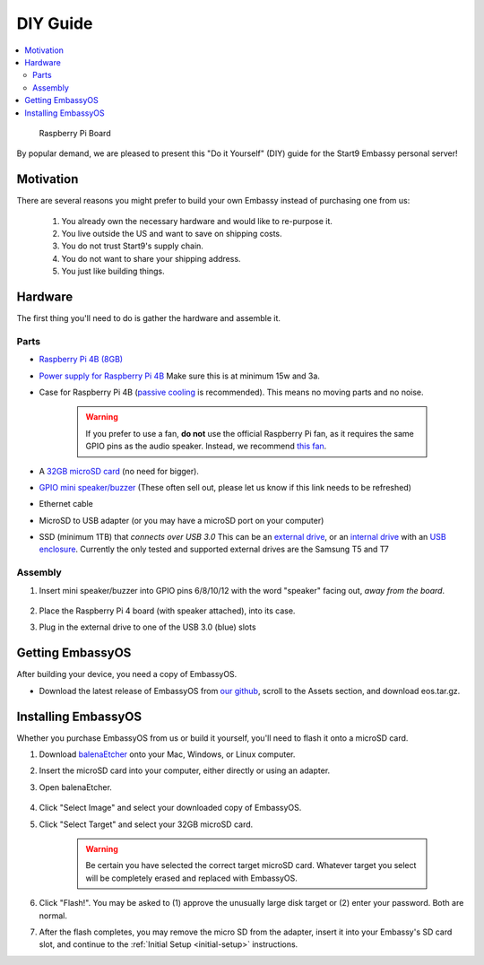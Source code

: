 .. _diy:

=========
DIY Guide
=========

.. contents::
  :depth: 2 
  :local:

.. figure:: /_static/images/diy/pi.png
  :width: 40%
  :alt: Raspberry Pi

  Raspberry Pi Board

By popular demand, we are pleased to present this "Do it Yourself" (DIY) guide for the Start9 Embassy personal server!

Motivation
----------

There are several reasons you might prefer to build your own Embassy instead of purchasing one from us:

  #. You already own the necessary hardware and would like to re-purpose it.
  #. You live outside the US and want to save on shipping costs.
  #. You do not trust Start9's supply chain.
  #. You do not want to share your shipping address.
  #. You just like building things.

Hardware
--------

The first thing you'll need to do is gather the hardware and assemble it.

Parts
.....

* `Raspberry Pi 4B (8GB) <https://raspberrypi.org/products/raspberry-pi-4-model-b/?variant=raspberry-pi-4-model-b-8gb>`_
* `Power supply for Raspberry Pi 4B <https://raspberrypi.org/products/type-c-power-supply/>`_ Make sure this is at minimum 15w and 3a.
* Case for Raspberry Pi 4B (`passive cooling <https://www.amazon.com/Geekworm-Raspberry-Aluminum-Passive-Heatsink/dp/B07Z6FYHCH/>`_ is recommended).  This means no moving parts and no noise.

    .. warning:: If you prefer to use a fan, **do not** use the official Raspberry Pi fan, as it requires the same GPIO pins as the audio speaker. Instead, we recommend `this fan <https://www.amazon.com/Raspberry-iUniker-30x30x7mm-Brushless-RetroFlag/dp/B076H3TKBP/>`_.

* A `32GB microSD card <https://www.amazon.com/dp/B07P14QHB7>`_ (no need for bigger).
* `GPIO mini speaker/buzzer <https://www.amazon.com/Corporate-Computer-Motherboard-Internal-Speaker/dp/B01527H4W2/>`_ (These often sell out, please let us know if this link needs to be refreshed)
* Ethernet cable
* MicroSD to USB adapter (or you may have a microSD port on your computer)
* SSD (minimum 1TB) that `connects over USB 3.0` This can be an `external drive <https://www.samsung.com/us/computing/memory-storage/portable-solid-state-drives/>`_, or an `internal drive <https://www.amazon.com/Crucial-MX500-NAND-SATA-Internal/dp/B078211KBB>`_ with an `USB enclosure <https://www.amazon.com/gp/product/B01LY97QE8>`_. Currently the only tested and supported external drives are the Samsung T5 and T7

Assembly
........

#. Insert mini speaker/buzzer into GPIO pins 6/8/10/12 with the word "speaker" facing out, `away from the board`.

    .. figure:: /_static/images/diy/pins.png
      :width: 60%
      :alt: Speaker board spec

#. Place the Raspberry Pi 4 board (with speaker attached), into its case.
#. Plug in the external drive to one of the USB 3.0 (blue) slots

Getting EmbassyOS
-----------------

After building your device, you need a copy of EmbassyOS.

* Download the latest release of EmbassyOS from `our github <https://github.com/start9labs/embassy-os/releases/latest>`_, scroll to the Assets section, and download eos.tar.gz.

Installing EmbassyOS
--------------------

Whether you purchase EmbassyOS from us or build it yourself, you'll need to flash it onto a microSD card.

#. Download `balenaEtcher <https://www.balena.io/etcher/>`_ onto your Mac, Windows, or Linux computer.
#. Insert the microSD card into your computer, either directly or using an adapter.
#. Open balenaEtcher.

    .. figure:: /_static/images/diy/balena.png
      :width: 60%
      :alt: Balena Etcher Dashboard

#. Click "Select Image" and select your downloaded copy of EmbassyOS.
#. Click "Select Target" and select your 32GB microSD card.

    .. warning:: Be certain you have selected the correct target microSD card. Whatever target you select will be completely erased and replaced with EmbassyOS.

#. Click "Flash!". You may be asked to (1) approve the unusually large disk target or (2) enter your password. Both are normal.
#. After the flash completes, you may remove the micro SD from the adapter, insert it into your Embassy's SD card slot, and continue to the :ref:`Initial Setup <initial-setup>` instructions.

